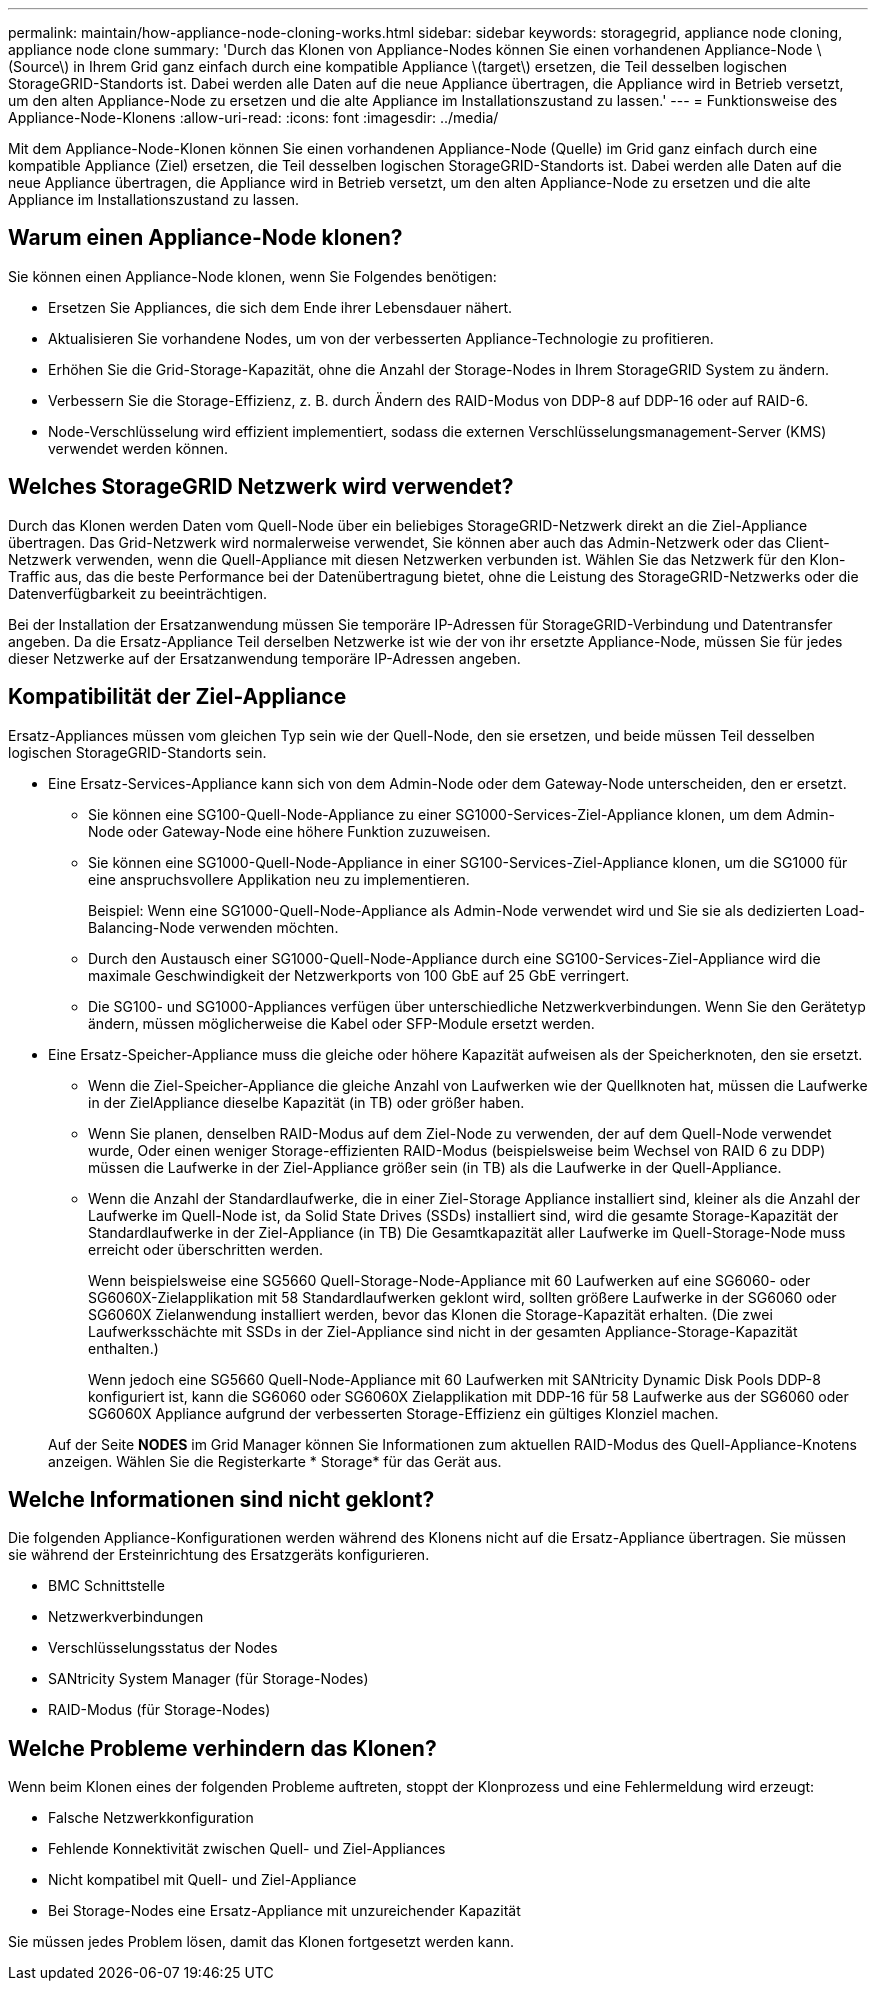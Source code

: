 ---
permalink: maintain/how-appliance-node-cloning-works.html 
sidebar: sidebar 
keywords: storagegrid, appliance node cloning, appliance node clone 
summary: 'Durch das Klonen von Appliance-Nodes können Sie einen vorhandenen Appliance-Node \(Source\) in Ihrem Grid ganz einfach durch eine kompatible Appliance \(target\) ersetzen, die Teil desselben logischen StorageGRID-Standorts ist. Dabei werden alle Daten auf die neue Appliance übertragen, die Appliance wird in Betrieb versetzt, um den alten Appliance-Node zu ersetzen und die alte Appliance im Installationszustand zu lassen.' 
---
= Funktionsweise des Appliance-Node-Klonens
:allow-uri-read: 
:icons: font
:imagesdir: ../media/


[role="lead"]
Mit dem Appliance-Node-Klonen können Sie einen vorhandenen Appliance-Node (Quelle) im Grid ganz einfach durch eine kompatible Appliance (Ziel) ersetzen, die Teil desselben logischen StorageGRID-Standorts ist. Dabei werden alle Daten auf die neue Appliance übertragen, die Appliance wird in Betrieb versetzt, um den alten Appliance-Node zu ersetzen und die alte Appliance im Installationszustand zu lassen.



== Warum einen Appliance-Node klonen?

Sie können einen Appliance-Node klonen, wenn Sie Folgendes benötigen:

* Ersetzen Sie Appliances, die sich dem Ende ihrer Lebensdauer nähert.
* Aktualisieren Sie vorhandene Nodes, um von der verbesserten Appliance-Technologie zu profitieren.
* Erhöhen Sie die Grid-Storage-Kapazität, ohne die Anzahl der Storage-Nodes in Ihrem StorageGRID System zu ändern.
* Verbessern Sie die Storage-Effizienz, z. B. durch Ändern des RAID-Modus von DDP-8 auf DDP-16 oder auf RAID-6.
* Node-Verschlüsselung wird effizient implementiert, sodass die externen Verschlüsselungsmanagement-Server (KMS) verwendet werden können.




== Welches StorageGRID Netzwerk wird verwendet?

Durch das Klonen werden Daten vom Quell-Node über ein beliebiges StorageGRID-Netzwerk direkt an die Ziel-Appliance übertragen. Das Grid-Netzwerk wird normalerweise verwendet, Sie können aber auch das Admin-Netzwerk oder das Client-Netzwerk verwenden, wenn die Quell-Appliance mit diesen Netzwerken verbunden ist. Wählen Sie das Netzwerk für den Klon-Traffic aus, das die beste Performance bei der Datenübertragung bietet, ohne die Leistung des StorageGRID-Netzwerks oder die Datenverfügbarkeit zu beeinträchtigen.

Bei der Installation der Ersatzanwendung müssen Sie temporäre IP-Adressen für StorageGRID-Verbindung und Datentransfer angeben. Da die Ersatz-Appliance Teil derselben Netzwerke ist wie der von ihr ersetzte Appliance-Node, müssen Sie für jedes dieser Netzwerke auf der Ersatzanwendung temporäre IP-Adressen angeben.



== Kompatibilität der Ziel-Appliance

Ersatz-Appliances müssen vom gleichen Typ sein wie der Quell-Node, den sie ersetzen, und beide müssen Teil desselben logischen StorageGRID-Standorts sein.

* Eine Ersatz-Services-Appliance kann sich von dem Admin-Node oder dem Gateway-Node unterscheiden, den er ersetzt.
+
** Sie können eine SG100-Quell-Node-Appliance zu einer SG1000-Services-Ziel-Appliance klonen, um dem Admin-Node oder Gateway-Node eine höhere Funktion zuzuweisen.
** Sie können eine SG1000-Quell-Node-Appliance in einer SG100-Services-Ziel-Appliance klonen, um die SG1000 für eine anspruchsvollere Applikation neu zu implementieren.
+
Beispiel: Wenn eine SG1000-Quell-Node-Appliance als Admin-Node verwendet wird und Sie sie als dedizierten Load-Balancing-Node verwenden möchten.

** Durch den Austausch einer SG1000-Quell-Node-Appliance durch eine SG100-Services-Ziel-Appliance wird die maximale Geschwindigkeit der Netzwerkports von 100 GbE auf 25 GbE verringert.
** Die SG100- und SG1000-Appliances verfügen über unterschiedliche Netzwerkverbindungen. Wenn Sie den Gerätetyp ändern, müssen möglicherweise die Kabel oder SFP-Module ersetzt werden.


* Eine Ersatz-Speicher-Appliance muss die gleiche oder höhere Kapazität aufweisen als der Speicherknoten, den sie ersetzt.
+
** Wenn die Ziel-Speicher-Appliance die gleiche Anzahl von Laufwerken wie der Quellknoten hat, müssen die Laufwerke in der ZielAppliance dieselbe Kapazität (in TB) oder größer haben.
** Wenn Sie planen, denselben RAID-Modus auf dem Ziel-Node zu verwenden, der auf dem Quell-Node verwendet wurde, Oder einen weniger Storage-effizienten RAID-Modus (beispielsweise beim Wechsel von RAID 6 zu DDP) müssen die Laufwerke in der Ziel-Appliance größer sein (in TB) als die Laufwerke in der Quell-Appliance.
** Wenn die Anzahl der Standardlaufwerke, die in einer Ziel-Storage Appliance installiert sind, kleiner als die Anzahl der Laufwerke im Quell-Node ist, da Solid State Drives (SSDs) installiert sind, wird die gesamte Storage-Kapazität der Standardlaufwerke in der Ziel-Appliance (in TB) Die Gesamtkapazität aller Laufwerke im Quell-Storage-Node muss erreicht oder überschritten werden.
+
Wenn beispielsweise eine SG5660 Quell-Storage-Node-Appliance mit 60 Laufwerken auf eine SG6060- oder SG6060X-Zielapplikation mit 58 Standardlaufwerken geklont wird, sollten größere Laufwerke in der SG6060 oder SG6060X Zielanwendung installiert werden, bevor das Klonen die Storage-Kapazität erhalten. (Die zwei Laufwerksschächte mit SSDs in der Ziel-Appliance sind nicht in der gesamten Appliance-Storage-Kapazität enthalten.)

+
Wenn jedoch eine SG5660 Quell-Node-Appliance mit 60 Laufwerken mit SANtricity Dynamic Disk Pools DDP-8 konfiguriert ist, kann die SG6060 oder SG6060X Zielapplikation mit DDP-16 für 58 Laufwerke aus der SG6060 oder SG6060X Appliance aufgrund der verbesserten Storage-Effizienz ein gültiges Klonziel machen.

+
Auf der Seite *NODES* im Grid Manager können Sie Informationen zum aktuellen RAID-Modus des Quell-Appliance-Knotens anzeigen. Wählen Sie die Registerkarte * Storage* für das Gerät aus.







== Welche Informationen sind nicht geklont?

Die folgenden Appliance-Konfigurationen werden während des Klonens nicht auf die Ersatz-Appliance übertragen. Sie müssen sie während der Ersteinrichtung des Ersatzgeräts konfigurieren.

* BMC Schnittstelle
* Netzwerkverbindungen
* Verschlüsselungsstatus der Nodes
* SANtricity System Manager (für Storage-Nodes)
* RAID-Modus (für Storage-Nodes)




== Welche Probleme verhindern das Klonen?

Wenn beim Klonen eines der folgenden Probleme auftreten, stoppt der Klonprozess und eine Fehlermeldung wird erzeugt:

* Falsche Netzwerkkonfiguration
* Fehlende Konnektivität zwischen Quell- und Ziel-Appliances
* Nicht kompatibel mit Quell- und Ziel-Appliance
* Bei Storage-Nodes eine Ersatz-Appliance mit unzureichender Kapazität


Sie müssen jedes Problem lösen, damit das Klonen fortgesetzt werden kann.
